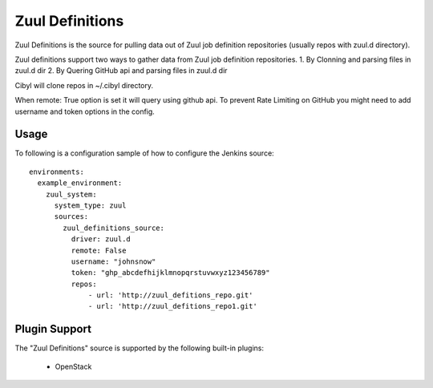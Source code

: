 Zuul Definitions
================

Zuul Definitions is the source for pulling data out of Zuul job definition repositories (usually repos with zuul.d directory).

Zuul definitions support two ways to gather data from Zuul job definition repositories.
1. By Clonning and parsing files in zuul.d dir
2. By Quering GitHub api and parsing files in zuul.d dir

Cibyl will clone repos in ~/.cibyl directory.

When remote: True option is set it will query using github api. To prevent Rate Limiting on GitHub you might need to add
username and token options in the config.


Usage
^^^^^

To following is a configuration sample of how to configure the Jenkins source::

    environments:
      example_environment:
        zuul_system:
          system_type: zuul
          sources:
            zuul_definitions_source:
              driver: zuul.d
              remote: False
              username: "johnsnow"
              token: "ghp_abcdefhijklmnopqrstuvwxyz123456789"
              repos:
                  - url: 'http://zuul_defitions_repo.git'
                  - url: 'http://zuul_defitions_repo1.git'

Plugin Support
^^^^^^^^^^^^^^

The "Zuul Definitions" source is supported by the following built-in plugins:

  * OpenStack
